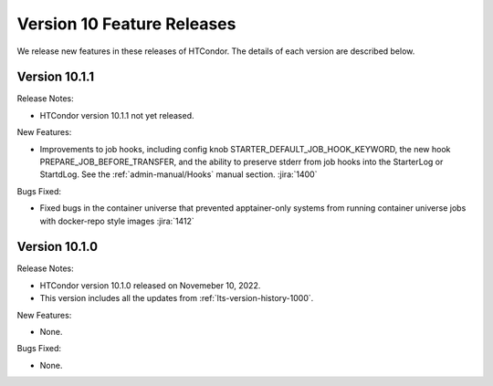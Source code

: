 Version 10 Feature Releases
===========================

We release new features in these releases of HTCondor. The details of each
version are described below.

Version 10.1.1
--------------

Release Notes:

.. HTCondor version 10.1.1 released on Month Date, 2022.

- HTCondor version 10.1.1 not yet released.

New Features:

- Improvements to job hooks, including config knob STARTER_DEFAULT_JOB_HOOK_KEYWORD, the new hook PREPARE_JOB_BEFORE_TRANSFER,
  and the ability to preserve stderr from job hooks into the StarterLog or StartdLog.
  See the :ref:`admin-manual/Hooks` manual section.
  :jira:`1400`

Bugs Fixed:

- Fixed bugs in the container universe that prevented 
  apptainer-only systems from running container universe jobs
  with docker-repo style images
  :jira:`1412`

Version 10.1.0
--------------

Release Notes:

- HTCondor version 10.1.0 released on Novemeber 10, 2022.

- This version includes all the updates from :ref:`lts-version-history-1000`.

New Features:

- None.

Bugs Fixed:

- None.

